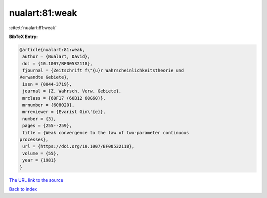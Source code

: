 nualart:81:weak
===============

:cite:t:`nualart:81:weak`

**BibTeX Entry:**

.. code-block:: bibtex

   @article{nualart:81:weak,
    author = {Nualart, David},
    doi = {10.1007/BF00532118},
    fjournal = {Zeitschrift f\"{u}r Wahrscheinlichkeitstheorie und
   Verwandte Gebiete},
    issn = {0044-3719},
    journal = {Z. Wahrsch. Verw. Gebiete},
    mrclass = {60F17 (60B12 60G60)},
    mrnumber = {608020},
    mrreviewer = {Evarist Gin\'{e}},
    number = {3},
    pages = {255--259},
    title = {Weak convergence to the law of two-parameter continuous
   processes},
    url = {https://doi.org/10.1007/BF00532118},
    volume = {55},
    year = {1981}
   }
`The URL link to the source <ttps://doi.org/10.1007/BF00532118}>`_


`Back to index <../By-Cite-Keys.html>`_
